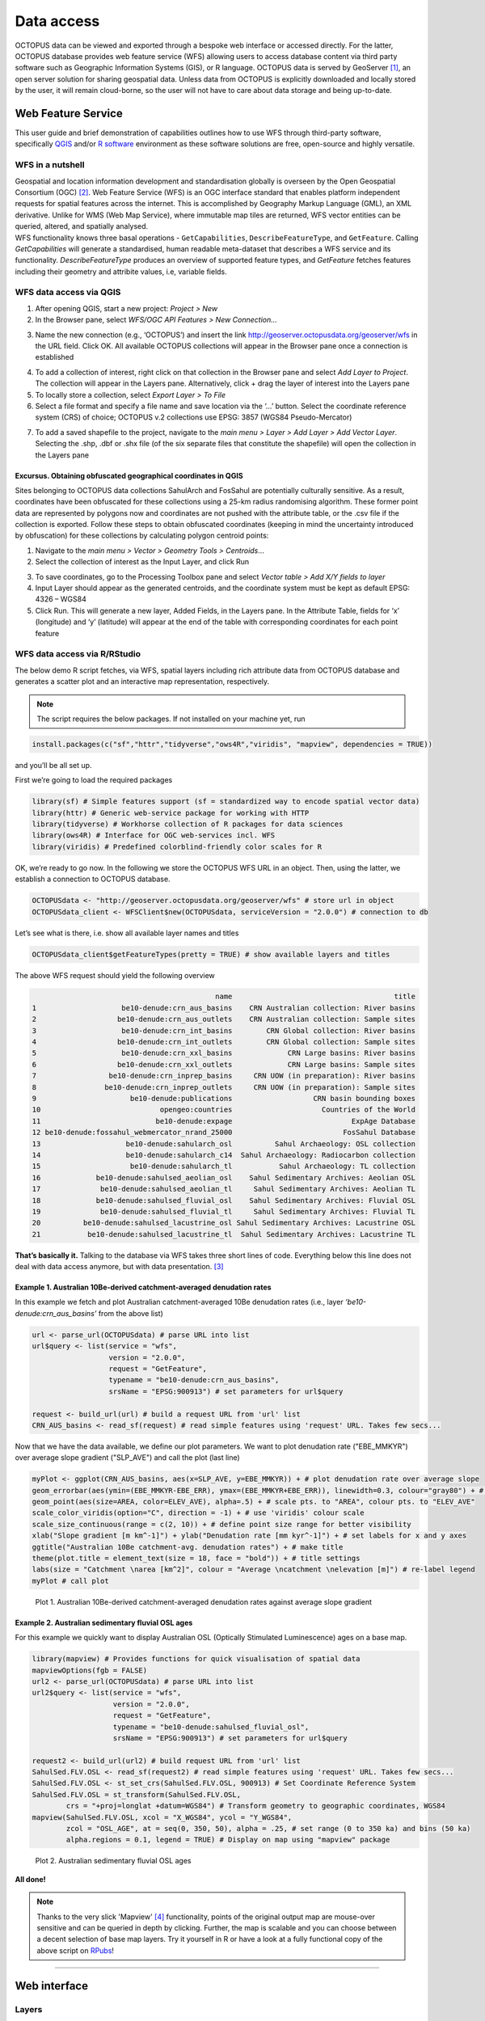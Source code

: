 ===========
Data access
===========
OCTOPUS data can be viewed and exported through a bespoke web interface or accessed directly. For the latter, OCTOPUS database provides web feature service (WFS) allowing users to access database content via third party software such as Geographic Information Systems (GIS), or R language. OCTOPUS data is served by GeoServer [#]_, an open server solution for sharing geospatial data. Unless data from OCTOPUS is explicitly downloaded and locally stored by the user, it will remain cloud-borne, so the user will not have to care about data storage and being up-to-date.

Web Feature Service
-------------------
This user guide and brief demonstration of capabilities outlines how to use WFS through third-party software, specifically `QGIS <https://qgis.org>`__ and/or `R software <https://www.r-project.org/>`__ environment as these software solutions are free, open-source and highly versatile.

WFS in a nutshell
~~~~~~~~~~~~~~~~~
| Geospatial and location information development and standardisation globally is overseen by the Open Geospatial Consortium (OGC) [#]_. Web Feature Service (WFS) is an OGC interface standard that enables platform independent requests for spatial features across the internet. This is accomplished by Geography Markup Language (GML), an XML derivative. Unlike for WMS (Web Map Service), where immutable map tiles are returned, WFS vector entities can be queried, altered, and spatially analysed.
| WFS functionality knows three basal operations - ``GetCapabilities``, ``DescribeFeatureType``, and ``GetFeature``. Calling *GetCapabilities* will generate a standardised, human readable meta-dataset that describes a WFS service and its functionality. *DescribeFeatureType* produces an overview of supported feature types, and *GetFeature* fetches features including their geometry and attribite values, i.e, variable fields.

WFS data access via QGIS
~~~~~~~~~~~~~~~~~~~~~~~~
1. After opening QGIS, start a new project: *Project > New*
2. In the Browser pane, select *WFS/OGC API Features > New Connection…*

.. image:: ./img/wfsQGIS_fig1.png
   :width: 750px

3. Name the new connection (e.g., ‘OCTOPUS’) and insert the link http://geoserver.octopusdata.org/geoserver/wfs in the URL field. Click OK. All available OCTOPUS collections will appear in the Browser pane once a connection is established

.. image:: ./img/wfsQGIS_fig2.png
   :width: 600px

4. To add a collection of interest, right click on that collection in the Browser pane and select *Add Layer to Project*. The collection will appear in the Layers pane. Alternatively, click + drag the layer of interest into the Layers pane
5. To locally store a collection, select *Export Layer > To File*
6. Select a file format and specify a file name and save location via the ‘…’ button. Select the coordinate reference system (CRS) of choice; OCTOPUS v.2 collections use EPSG: 3857 (WGS84 Pseudo-Mercator)

.. image:: ./img/wfsQGIS_fig3.png
   :width: 750px

7. To add a saved shapefile to the project, navigate to the *main menu > Layer > Add Layer > Add Vector Layer*. Selecting the .shp, .dbf or .shx file (of the six separate files that constitute the shapefile) will open the collection in the Layers pane

Excursus. Obtaining obfuscated geographical coordinates in QGIS
^^^^^^^^^^^^^^^^^^^^^^^^^^^^^^^^^^^^^^^^^^^^^^^^^^^^^^^^^^^^^^^
Sites belonging to OCTOPUS data collections SahulArch and FosSahul are potentially culturally sensitive. As a result, coordinates have been obfuscated for these collections using a 25-km radius randomising algorithm. These former point data are represented by polygons now and coordinates are not pushed with the attribute table, or the .csv file if the collection is exported. Follow these steps to obtain obfuscated coordinates (keeping in mind the uncertainty introduced by obfuscation) for these collections by calculating polygon centroid points:

1. Navigate to the *main menu > Vector > Geometry Tools > Centroids*\ …
2. Select the collection of interest as the Input Layer, and click Run

.. image:: ./img/wfsQGIS_fig4.png
   :width: 750px

3. To save coordinates, go to the Processing Toolbox pane and select *Vector table > Add X/Y fields to layer*
4. Input Layer should appear as the generated centroids, and the coordinate system must be kept as default EPSG: 4326 – WGS84
5. Click Run. This will generate a new layer, Added Fields, in the Layers pane. In the Attribute Table, fields for ‘x’ (longitude) and
   ‘y’ (latitude) will appear at the end of the table with corresponding coordinates for each point feature

.. image:: ./img/wfsQGIS_fig5.png
   :width: 750px

WFS data access via R/RStudio
~~~~~~~~~~~~~~~~~~~~~~~~~~~~~
The below demo R script fetches, via WFS, spatial layers including rich attribute data from OCTOPUS database and generates a scatter plot and an interactive map representation, respectively.

.. note::

   The script requires the below packages. If not installed on your machine yet, run

.. code-block:: r

    install.packages(c("sf","httr","tidyverse","ows4R","viridis", "mapview", dependencies = TRUE))

and you’ll be all set up.

First we’re going to load the required packages

.. code-block:: r

    library(sf) # Simple features support (sf = standardized way to encode spatial vector data)
    library(httr) # Generic web-service package for working with HTTP
    library(tidyverse) # Workhorse collection of R packages for data sciences
    library(ows4R) # Interface for OGC web-services incl. WFS
    library(viridis) # Predefined colorblind-friendly color scales for R

OK, we’re ready to go now. In the following we store the OCTOPUS WFS URL in an object. Then, using the latter, we establish a connection to OCTOPUS database.

.. code-block:: r

    OCTOPUSdata <- "http://geoserver.octopusdata.org/geoserver/wfs" # store url in object
    OCTOPUSdata_client <- WFSClient$new(OCTOPUSdata, serviceVersion = "2.0.0") # connection to db
 
Let’s see what is there, i.e. show all available layer names and titles
 
.. code-block:: r

    OCTOPUSdata_client$getFeatureTypes(pretty = TRUE) # show available layers and titles
    
The above WFS request should yield the following overview

.. code-block:: r

                                               name                                      title
    1                    be10-denude:crn_aus_basins    CRN Australian collection: River basins
    2                   be10-denude:crn_aus_outlets    CRN Australian collection: Sample sites
    3                    be10-denude:crn_int_basins        CRN Global collection: River basins
    4                   be10-denude:crn_int_outlets        CRN Global collection: Sample sites
    5                    be10-denude:crn_xxl_basins             CRN Large basins: River basins
    6                   be10-denude:crn_xxl_outlets             CRN Large basins: Sample sites
    7                 be10-denude:crn_inprep_basins     CRN UOW (in preparation): River basins
    8                be10-denude:crn_inprep_outlets     CRN UOW (in preparation): Sample sites
    9                      be10-denude:publications                   CRN basin bounding boxes
    10                            opengeo:countries                     Countries of the World
    11                           be10-denude:expage                            ExpAge Database
    12 be10-denude:fossahul_webmercator_nrand_25000                          FosSahul Database
    13                    be10-denude:sahularch_osl          Sahul Archaeology: OSL collection
    14                    be10-denude:sahularch_c14  Sahul Archaeology: Radiocarbon collection
    15                     be10-denude:sahularch_tl           Sahul Archaeology: TL collection
    16             be10-denude:sahulsed_aeolian_osl    Sahul Sedimentary Archives: Aeolian OSL
    17              be10-denude:sahulsed_aeolian_tl     Sahul Sedimentary Archives: Aeolian TL
    18             be10-denude:sahulsed_fluvial_osl    Sahul Sedimentary Archives: Fluvial OSL
    19              be10-denude:sahulsed_fluvial_tl     Sahul Sedimentary Archives: Fluvial TL
    20          be10-denude:sahulsed_lacustrine_osl Sahul Sedimentary Archives: Lacustrine OSL
    21           be10-denude:sahulsed_lacustrine_tl  Sahul Sedimentary Archives: Lacustrine TL

**That’s basically it.** Talking to the database via WFS takes three short lines of code. Everything below this line does not deal with data access anymore, but with data presentation. [#]_

Example 1. Australian 10Be-derived catchment-averaged denudation rates
^^^^^^^^^^^^^^^^^^^^^^^^^^^^^^^^^^^^^^^^^^^^^^^^^^^^^^^^^^^^^^^^^^^^^^
In this example we fetch and plot Australian catchment-averaged 10Be denudation rates (i.e., layer *‘be10-denude:crn_aus_basins’* from the above list)

.. code-block:: r

    url <- parse_url(OCTOPUSdata) # parse URL into list
    url$query <- list(service = "wfs",
                      version = "2.0.0",
                      request = "GetFeature",
                      typename = "be10-denude:crn_aus_basins",
                      srsName = "EPSG:900913") # set parameters for url$query

    request <- build_url(url) # build a request URL from 'url' list
    CRN_AUS_basins <- read_sf(request) # read simple features using 'request' URL. Takes few secs...

Now that we have the data available, we define our plot parameters. We want to plot denudation rate ("EBE_MMKYR") over average slope gradient ("SLP_AVE") and call the plot (last line)

.. code-block:: r

    myPlot <- ggplot(CRN_AUS_basins, aes(x=SLP_AVE, y=EBE_MMKYR)) + # plot denudation rate over average slope
    geom_errorbar(aes(ymin=(EBE_MMKYR-EBE_ERR), ymax=(EBE_MMKYR+EBE_ERR)), linewidth=0.3, colour="gray80") + # visualise errors
    geom_point(aes(size=AREA, color=ELEV_AVE), alpha=.5) + # scale pts. to "AREA", colour pts. to "ELEV_AVE"
    scale_color_viridis(option="C", direction = -1) + # use 'viridis' colour scale
    scale_size_continuous(range = c(2, 10)) + # define point size range for better visibility
    xlab("Slope gradient [m km^-1]") + ylab("Denudation rate [mm kyr^-1]") + # set labels for x and y axes
    ggtitle("Australian 10Be catchment-avg. denudation rates") + # make title
    theme(plot.title = element_text(size = 18, face = "bold")) + # title settings
    labs(size = "Catchment \narea [km^2]", colour = "Average \ncatchment \nelevation [m]") # re-label legend
    myPlot # call plot

.. figure:: ./img/AUSdenudation.png
   :alt: AUS 10Be catchment-averaged denudation rates
   :width: 750px
   
   Plot 1. Australian 10Be-derived catchment-averaged denudation rates against average slope gradient

Example 2. Australian sedimentary fluvial OSL ages
^^^^^^^^^^^^^^^^^^^^^^^^^^^^^^^^^^^^^^^^^^^^^^^^^^
For this example we quickly want to display Australian OSL (Optically Stimulated Luminescence) ages on a base map.

.. code-block:: r

    library(mapview) # Provides functions for quick visualisation of spatial data
    mapviewOptions(fgb = FALSE)
    url2 <- parse_url(OCTOPUSdata) # parse URL into list
    url2$query <- list(service = "wfs",
                       version = "2.0.0",
                       request = "GetFeature",
                       typename = "be10-denude:sahulsed_fluvial_osl",
                       srsName = "EPSG:900913") # set parameters for url$query

    request2 <- build_url(url2) # build request URL from 'url' list
    SahulSed.FLV.OSL <- read_sf(request2) # read simple features using 'request' URL. Takes few secs...
    SahulSed.FLV.OSL <- st_set_crs(SahulSed.FLV.OSL, 900913) # Set Coordinate Reference System
    SahulSed.FLV.OSL = st_transform(SahulSed.FLV.OSL,
            crs = "+proj=longlat +datum=WGS84") # Transform geometry to geographic coordinates, WGS84
    mapview(SahulSed.FLV.OSL, xcol = "X_WGS84", ycol = "Y_WGS84",
            zcol = "OSL_AGE", at = seq(0, 350, 50), alpha = .25, # set range (0 to 350 ka) and bins (50 ka)
            alpha.regions = 0.1, legend = TRUE) # Display on map using "mapview" package

.. figure:: ./img/AUS_sedflvOSL.png
   :alt: AUS sedimentary fluvial OSL ages
   :width: 750px
   
   Plot 2. Australian sedimentary fluvial OSL ages

**All done!**

.. note::

   Thanks to the very slick 'Mapview' [#]_ functionality, points of the original output map are mouse-over sensitive and can be queried in depth by clicking. Further, the map is scalable and you can choose between a decent selection of base map layers. Try it yourself in R or have a look at a fully functional copy of the above script on `RPubs <https://rpubs.com/HenryM/octopus_wfs>`_!
   
----

Web interface
-------------

Layers
~~~~~~
The Layers menu allows you to select data to display, organized by collection. Select tick boxes to view data on the display map.

Filter
~~~~~~
The Filter menu allows you to apply filters to data. You must select at least one dataset to view before you can apply filters, and filters are applied to each data collection individually. In the Filter menu, you can download your filter configuration as a .JSON file and import them.

Export Data
~~~~~~~~~~~
The Export Data menu allows you to download data, unfiltered or filtered by any rules applied in the Filter menu to that dataset. Data may be exported in the following formats: Geography Markup Language (GML) version 2 and 3, ESRI Shapefile, JavaScript Object Notation (JSON), Google Earth KML and KMZ. You will be prompted to provide an intended use of data prior to download.

.. note::

   Exported data in the KML and KMZ formats are geographically restricted to the region displayed on screen at the time of export. Zoom in or out prior to export to capture your region of interest. All other export formats include the complete geographic extent of selected data.

Download Collection
~~~~~~~~~~~~~~~~~~~
The Download Collection menu allows you to request a download of packaged data from the CRN collection. One or more sub-collections from the CRN collection must first be selected in the Layers menu. Hold Ctrl (or Command on Mac) while clicking and dragging to select a region of interest. You will be prompted within the Download Collection menu to provide a name, email address and intended use of data, and tick boxes for data within your selected region.

Settings
~~~~~~~~
The Settings menu allows you to change the displayed base map, enable case- sensitivity for filters, and control clustering of data.

Data Display
~~~~~~~~~~~~
Collection data are displayed on a map (see the Settings menu to change base maps) and default to displaying in clusters. Data circles are colour-coded by collection (e.g. Sahul Archaeology: Radiocarbon collection is orange) and show numbers indicating the count of age determinations represented by that circle. The size of circle clusters is also scaled by the number of age determinations it represents. Clicking on a data circle creates a pop-up containing a subset of summary information about the age determinations it represents. Clicking once anywhere in the window outside of the pop-up will close it.

.. note::

   OCTOPUS web interface does not display full data records. To download full data, use the Export Data menu.
   
.. note::

   SahulArch and FosSahul data points are randomly obfuscated within 25km.

Example use cases
~~~~~~~~~~~~~~~~~

Use case #1
^^^^^^^^^^^
In this example, we will prepare a map of Australian archaeological radiocarbon ages >10,000 BP with a monochrome map and no data point clustering.

1. Navigate to the *Layers* menu
2. Select *‘Radiocarbon collection’* under the *‘Sahul Archaeology’* subheading
3. Navigate to the *Filter* menu
4. Select the *‘Sahul Archaeology: Radiocarbon collection’* drop-down menu
5. Choose *‘Age (BP)’* from the drop-down menu
6. Click *Add Rule*
7. Select *‘>’* (greater than) from the drop-down menu
8. Type *’10000’* in the text box
9. Click anywhere outside of the text box to confirm
10. Navigate to the *Settings* menu
11. Change the base map to *Maptiler Positron*
12. Turn off the clustering option. You can now use Print Screen or a screen capture tool to save the map as an image

Use case #2
^^^^^^^^^^^
In this example, we will generate a Shapefile of Australian fluvial OSL dates from publications newer than the year 2000, derived from sediments or dating quartz, collected by core or by auger.

1. Navigate to the *Layers* menu
2. Select *‘OSL collection’* under *‘Fluvial deposits’* under *‘Sahul Sedimentary Archives’*
3. Navigate to the *Filters* menu
4. Select the *‘Sahul Sedimentary Archives: Fluvial deposits: OSL collection’* drop-down menu. Leave *‘Match Type’* set to *‘All’* (default)
5. Choose *‘Year’* from the drop-down menu
6. Click *‘Add Rule’*
7. Select *‘>’* (greater than) from the drop-down menu
8. Type *‘2000’* in the text box
9. Click anywhere outside of the text box to confirm
10. Click *‘Add Group’* above this filter
11. In the new group that appears below your first filter, change the *‘Match Type’* to *‘Any’*
12. Select *‘Type of material used’* from the drop-down list
13. Click *‘Add Rule’*
14. Select *‘Sediment’* from the drop-down menu under *‘Type of material used’*
15. Select *‘Type of mineral used’* from the drop-down list
16. Click the *‘Add Rule’* button again
17. Select *‘Quartz’* from the drop-down menu under *‘Type of material used’*
18. Within the Filter menu, scroll back up to the top of the menu and click *‘Add Group’*
19. Scroll down to your new group and change *‘Match Type’* to *‘Any’*
20. Select *‘Sample collection method’* from the drop-down menu
21. Click *‘Add Rule’*
22. Leave the default option of *‘Auger’* for *‘Sample collection method’*
23. Click *‘Add Rule’*
24. Select *‘Core’* from the second drop-down menu
25. Navigate to the *Export Data* menu
26. Select *‘Sahul Sedimentary Archives: Fluvial deposits: OSL collection’* from the first drop-down menu
27. Leave *‘Shapefile’* (default) in the second drop-down menu
28. Choose your intended use of the data from the third drop-down menu (e.g. *‘Research (other)’*)
29. Click *‘Export Layer’*

Use case #3
^^^^^^^^^^^
In this example, we will generate KML files of archaeological, fossil, and sediment age determinations from Cape York Peninsula (IBRA bioregion [#]_) between 1000 and 8000 years old.

1. Navigate to the *Layers* menu
2. Select (by tick boxes) all sub-collections in the *Sahul Sedimentary Archives* and *Sahul Archaeology* collections and select the *FosSahul Database*
3. Navigate to the *Filter* menu
4. Click the *Sahul Sedimentary Archives: Fluvial deposits: OSL collection* drop-down menu
5. Select *‘OSL age (ka)’* from the second drop-down list
6. Click *‘Add Rule’*
7. In the *‘OSL age (ka)’* filter section, select *‘<=’* (lesser than or equal to) and type *8*
8. Click anywhere outside of the text box to confirm
9. Click *‘Add Rule’* again
10. In the second *‘OSL age (ka)’* filter section, select *‘>=’* (greater than or equal to) and type *1*
11. Select *‘IBRA-7 bio-region name’* from the first filter drop-down menu
12. Click *‘Add Rule’*
13. In the *‘IBRA-7 bio-region name’* filter section, select *‘Cape York Peninsula’*
14. Click outside the text box to confirm
15. Repeat steps 4 to 11 for all remaining data collections (note that some will specify *‘TL age (ka)’* instead of *‘OSL age (ka)’* except for *Sahul Archaeology: Radiocarbon* collection as SahulArch radiocarbon ages are listed in years BP not thousand years (ka)
16. For *Sahul Archaeology: Radiocarbon collection*, select *‘Age (BP)’*
17. Click *‘Add Rule’*
18. Select *‘<=’* (lesser than or equal to) and type *’8000’*
19. Click *‘Add Rule’*
20. Select *‘>=’* (greater than or equal to) and type *’1000’*
21. Select *‘IBRA-7 bio-region name’* from the first filter drop-down menu
22. Click *‘Add Rule’*
23. In the *‘IBRA-7 bio-region name’* filter section, select *‘Cape York Peninsula’*
24. Click outside the text box to confirm
25. Navigate to the Export Data menu
26. Select *‘Sahul Sedimentary Archives: Fluvial deposits: OSL collection’* from the first drop-down menu, *‘KML’* from the second drop- down menu, and intended research purpose (e.g. *‘Research (other)’*) from the third drop-down menu
27. Click *Export Layer* and save file
28. Repeat steps 26-27 for each data collection

.. rubric:: Footnotes

.. [#] `http://geoserver.octopusdata.org/ <http://geoserver.octopusdata.org/>`_
.. [#] `https://www.ogc.org <https://www.ogc.org>`_
.. [#] A full description of OCTOPUS database and its collections can be found in a dedicated `Earth Systems Science Data <https://doi.org/10.5194/essd-14-3695-2022>`_ publication.
.. [#] `https://r-spatial.github.io/mapview/ <https://r-spatial.github.io/mapview/>`_
.. [#] `https://www.dcceew.gov.au/environment/land/nrs/science/ibra <https://www.dcceew.gov.au/environment/land/nrs/science/ibra>`_
